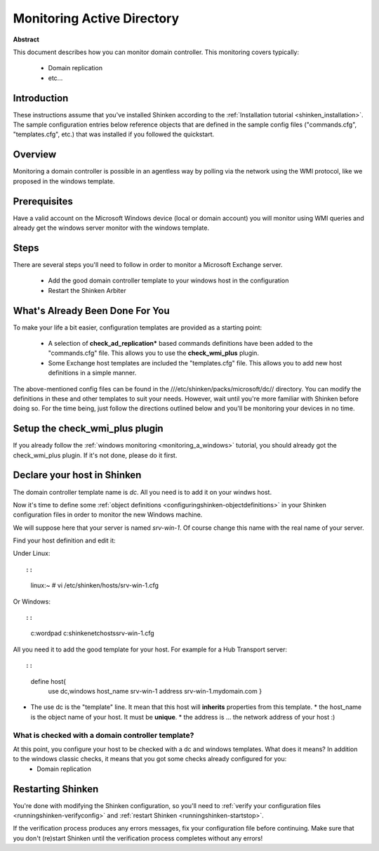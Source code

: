.. _dc:



Monitoring Active Directory 
===========================


**Abstract**

This document describes how you can monitor domain controller. This monitoring covers typically:

  * Domain replication
  * etc...



Introduction 
-------------


These instructions assume that you've installed Shinken according to the :ref:`Installation tutorial <shinken_installation>`. The sample configuration entries below reference objects that are defined in the sample config files ("commands.cfg", "templates.cfg", etc.) that was installed if you followed the quickstart.



Overview 
---------


Monitoring a domain controller is possible in an agentless way by polling via the network using the WMI protocol, like we proposed in the windows template.



Prerequisites 
--------------


Have a valid account on the Microsoft Windows device (local or domain account) you will monitor using WMI queries and already get the windows server monitor with the windows template.



Steps 
------


There are several steps you'll need to follow in order to monitor a Microsoft Exchange server.

  - Add the good domain controller template to your windows host in the configuration
  - Restart the Shinken Arbiter



What's Already Been Done For You 
---------------------------------


To make your life a bit easier, configuration templates are provided as a starting point:

  * A selection of **check_ad_replication*** based commands definitions have been added to the "commands.cfg" file. This allows you to use the **check_wmi_plus** plugin.
  * Some Exchange host templates are included the "templates.cfg" file. This allows you to add new host definitions in a simple manner.

The above-mentioned config files can be found in the ///etc/shinken/packs/microsoft/dc// directory. You can modify the definitions in these and other templates to suit your needs. However, wait until you're more familiar with Shinken before doing so. For the time being, just follow the directions outlined below and you'll be monitoring your devices in no time.



Setup the check_wmi_plus plugin 
--------------------------------


If you already follow the :ref:`windows monitoring <monitoring_a_windows>` tutorial, you should already got the check_wmi_plus plugin. If it's not done, please do it first.



Declare your host in Shinken 
-----------------------------


The domain controller template name is *dc*. All you need is to add it on your windws host.

Now it's time to define some :ref:`object definitions <configuringshinken-objectdefinitions>` in your Shinken configuration files in order to monitor the new Windows machine.

We will suppose here that your server is named *srv-win-1*. Of course change this name with the real name of your server.

Find your host definition and edit it:

Under Linux:
  
::

  
  
::

  linux:~ # vi /etc/shinken/hosts/srv-win-1.cfg
  
Or Windows:
  
::

  
  
::

  c:\ wordpad   c:\shinken\etc\hosts\srv-win-1.cfg
  
  
All you need it to add the good template for your host. For example for a Hub Transport server:
  
::

  
  
::

  define host{
      use             dc,windows
      host_name       srv-win-1
      address         srv-win-1.mydomain.com
      }
  
  

* The use dc is the "template" line. It mean that this host will **inherits** properties from this template.
  * the host_name is the object name of your host. It must be **unique**.
  * the address is ... the network address of your host :)



What is checked with a domain controller template? 
~~~~~~~~~~~~~~~~~~~~~~~~~~~~~~~~~~~~~~~~~~~~~~~~~~~


At this point, you configure your host to be checked with a dc and windows templates. What does it means? In addition to the windows classic checks, it means that you got some checks already configured for you:
  * Domain replication



Restarting Shinken 
-------------------


You're done with modifying the Shinken configuration, so you'll need to :ref:`verify your configuration files <runningshinken-verifyconfig>` and :ref:`restart Shinken <runningshinken-startstop>`.

If the verification process produces any errors messages, fix your configuration file before continuing. Make sure that you don't (re)start Shinken until the verification process completes without any errors!
